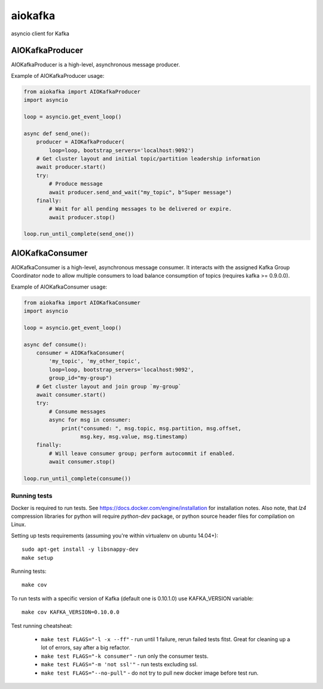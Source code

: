 aiokafka
========
.. image:: https://travis-ci.org/aio-libs/aiokafka.svg?branch=master
    :target: https://travis-ci.org/aio-libs/aiokafka
    :alt: |Build status|
.. image:: https://codecov.io/github/aio-libs/aiokafka/coverage.svg?branch=master
    :target: https://codecov.io/gh/aio-libs/aiokafka/branch/master
    :alt: |Coverage|
.. image:: https://badges.gitter.im/Join%20Chat.svg
    :target: https://gitter.im/aio-libs/Lobby
    :alt: |Chat on Gitter|

asyncio client for Kafka


AIOKafkaProducer
****************

AIOKafkaProducer is a high-level, asynchronous message producer.

Example of AIOKafkaProducer usage:

.. code-block:: python

    from aiokafka import AIOKafkaProducer
    import asyncio

    loop = asyncio.get_event_loop()

    async def send_one():
        producer = AIOKafkaProducer(
            loop=loop, bootstrap_servers='localhost:9092')
        # Get cluster layout and initial topic/partition leadership information
        await producer.start()
        try:
            # Produce message
            await producer.send_and_wait("my_topic", b"Super message")
        finally:
            # Wait for all pending messages to be delivered or expire.
            await producer.stop()

    loop.run_until_complete(send_one())


AIOKafkaConsumer
****************

AIOKafkaConsumer is a high-level, asynchronous message consumer.
It interacts with the assigned Kafka Group Coordinator node to allow multiple 
consumers to load balance consumption of topics (requires kafka >= 0.9.0.0).

Example of AIOKafkaConsumer usage:

.. code-block:: python

    from aiokafka import AIOKafkaConsumer
    import asyncio

    loop = asyncio.get_event_loop()

    async def consume():
        consumer = AIOKafkaConsumer(
            'my_topic', 'my_other_topic',
            loop=loop, bootstrap_servers='localhost:9092',
            group_id="my-group")
        # Get cluster layout and join group `my-group`
        await consumer.start()
        try:
            # Consume messages
            async for msg in consumer:
                print("consumed: ", msg.topic, msg.partition, msg.offset,
                      msg.key, msg.value, msg.timestamp)
        finally:
            # Will leave consumer group; perform autocommit if enabled.
            await consumer.stop()

    loop.run_until_complete(consume())

Running tests
-------------

Docker is required to run tests. See https://docs.docker.com/engine/installation for installation notes. Also note, that `lz4` compression libraries for python will require `python-dev` package,
or python source header files for compilation on Linux.

Setting up tests requirements (assuming you're within virtualenv on ubuntu 14.04+)::

    sudo apt-get install -y libsnappy-dev
    make setup

Running tests::

    make cov

To run tests with a specific version of Kafka (default one is 0.10.1.0) use KAFKA_VERSION variable::

    make cov KAFKA_VERSION=0.10.0.0

Test running cheatsheat:

 * ``make test FLAGS="-l -x --ff"`` - run until 1 failure, rerun failed tests fitst. Great for cleaning up a lot of errors, say after a big refactor.
 * ``make test FLAGS="-k consumer"`` - run only the consumer tests.
 * ``make test FLAGS="-m 'not ssl'"`` - run tests excluding ssl.
 * ``make test FLAGS="--no-pull"`` - do not try to pull new docker image before test run.

